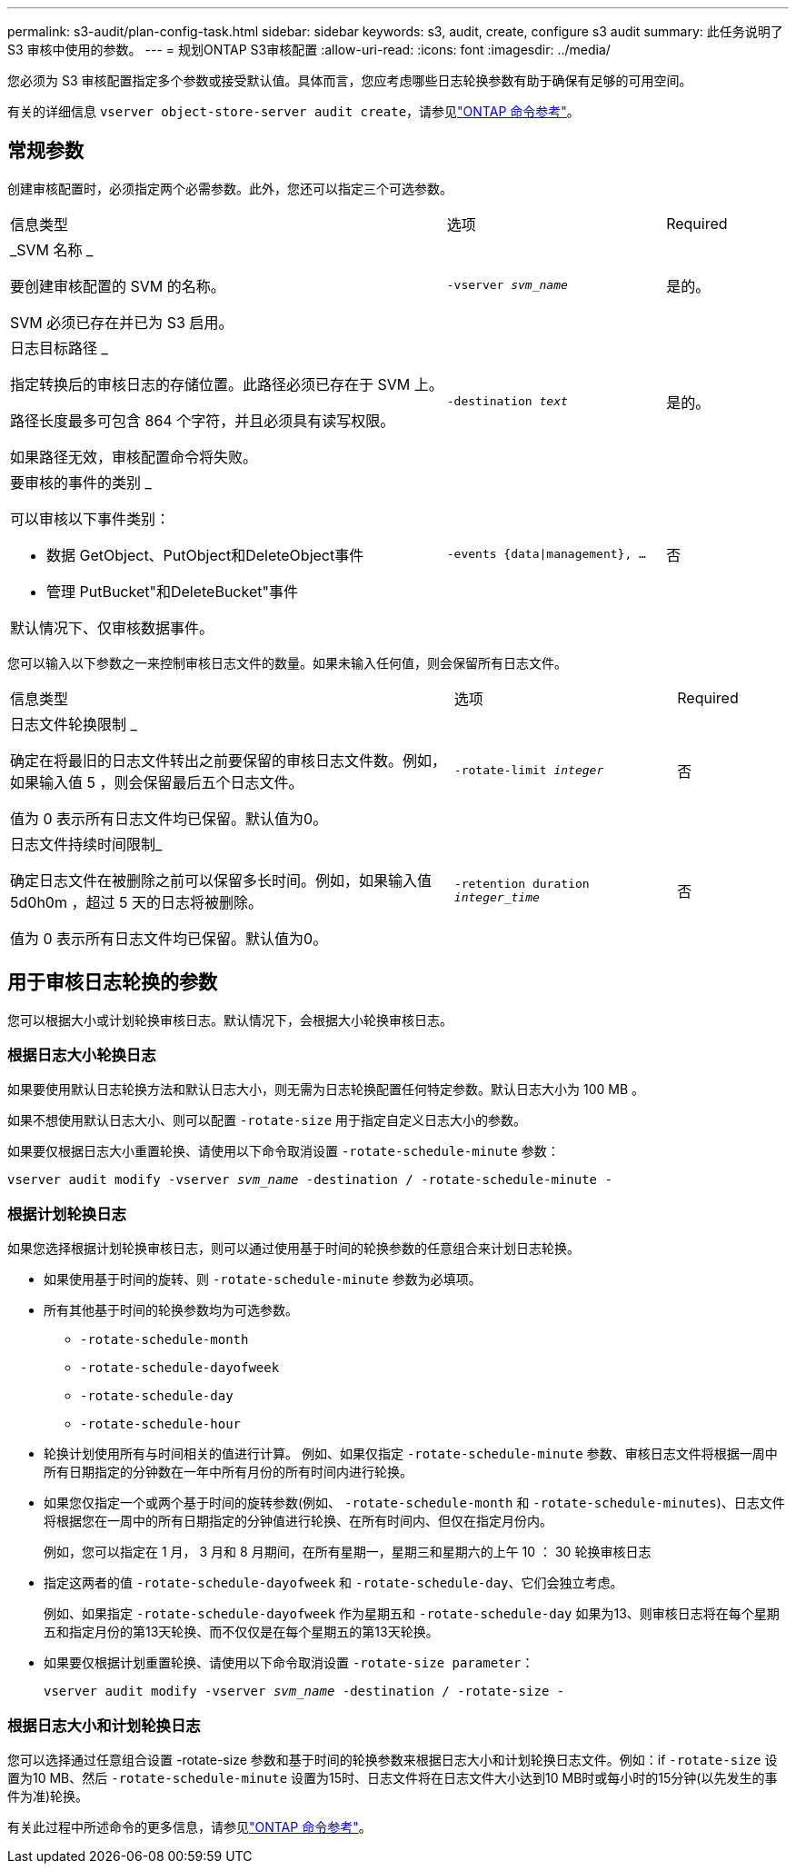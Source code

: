 ---
permalink: s3-audit/plan-config-task.html 
sidebar: sidebar 
keywords: s3, audit, create, configure s3 audit 
summary: 此任务说明了 S3 审核中使用的参数。 
---
= 规划ONTAP S3审核配置
:allow-uri-read: 
:icons: font
:imagesdir: ../media/


[role="lead"]
您必须为 S3 审核配置指定多个参数或接受默认值。具体而言，您应考虑哪些日志轮换参数有助于确保有足够的可用空间。

有关的详细信息 `vserver object-store-server audit create`，请参见link:https://docs.netapp.com/us-en/ontap-cli/vserver-object-store-server-audit-create.html["ONTAP 命令参考"^]。



== 常规参数

创建审核配置时，必须指定两个必需参数。此外，您还可以指定三个可选参数。

[cols="4,2,1"]
|===


| 信息类型 | 选项 | Required 


 a| 
_SVM 名称 _

要创建审核配置的 SVM 的名称。

SVM 必须已存在并已为 S3 启用。
 a| 
`-vserver _svm_name_`
 a| 
是的。



 a| 
日志目标路径 _

指定转换后的审核日志的存储位置。此路径必须已存在于 SVM 上。

路径长度最多可包含 864 个字符，并且必须具有读写权限。

如果路径无效，审核配置命令将失败。
 a| 
`-destination _text_`
 a| 
是的。



 a| 
要审核的事件的类别 _

可以审核以下事件类别：

* 数据
GetObject、PutObject和DeleteObject事件
* 管理
PutBucket"和DeleteBucket"事件


默认情况下、仅审核数据事件。
 a| 
`-events {data{vbar}management}, ...`
 a| 
否

|===
您可以输入以下参数之一来控制审核日志文件的数量。如果未输入任何值，则会保留所有日志文件。

[cols="4,2,1"]
|===


| 信息类型 | 选项 | Required 


 a| 
日志文件轮换限制 _

确定在将最旧的日志文件转出之前要保留的审核日志文件数。例如，如果输入值 5 ，则会保留最后五个日志文件。

值为 0 表示所有日志文件均已保留。默认值为0。
 a| 
`-rotate-limit _integer_`
 a| 
否



 a| 
日志文件持续时间限制_

确定日志文件在被删除之前可以保留多长时间。例如，如果输入值 5d0h0m ，超过 5 天的日志将被删除。

值为 0 表示所有日志文件均已保留。默认值为0。
 a| 
`-retention duration _integer_time_`
 a| 
否

|===


== 用于审核日志轮换的参数

您可以根据大小或计划轮换审核日志。默认情况下，会根据大小轮换审核日志。



=== 根据日志大小轮换日志

如果要使用默认日志轮换方法和默认日志大小，则无需为日志轮换配置任何特定参数。默认日志大小为 100 MB 。

如果不想使用默认日志大小、则可以配置 `-rotate-size` 用于指定自定义日志大小的参数。

如果要仅根据日志大小重置轮换、请使用以下命令取消设置 `-rotate-schedule-minute` 参数：

`vserver audit modify -vserver _svm_name_ -destination / -rotate-schedule-minute -`



=== 根据计划轮换日志

如果您选择根据计划轮换审核日志，则可以通过使用基于时间的轮换参数的任意组合来计划日志轮换。

* 如果使用基于时间的旋转、则 `-rotate-schedule-minute` 参数为必填项。
* 所有其他基于时间的轮换参数均为可选参数。
+
** `-rotate-schedule-month`
** `-rotate-schedule-dayofweek`
** `-rotate-schedule-day`
** `-rotate-schedule-hour`


* 轮换计划使用所有与时间相关的值进行计算。
例如、如果仅指定 `-rotate-schedule-minute` 参数、审核日志文件将根据一周中所有日期指定的分钟数在一年中所有月份的所有时间内进行轮换。
* 如果您仅指定一个或两个基于时间的旋转参数(例如、 `-rotate-schedule-month` 和 `-rotate-schedule-minutes`)、日志文件将根据您在一周中的所有日期指定的分钟值进行轮换、在所有时间内、但仅在指定月份内。
+
例如，您可以指定在 1 月， 3 月和 8 月期间，在所有星期一，星期三和星期六的上午 10 ： 30 轮换审核日志

* 指定这两者的值 `-rotate-schedule-dayofweek` 和 `-rotate-schedule-day`、它们会独立考虑。
+
例如、如果指定 `-rotate-schedule-dayofweek` 作为星期五和 `-rotate-schedule-day` 如果为13、则审核日志将在每个星期五和指定月份的第13天轮换、而不仅仅是在每个星期五的第13天轮换。

* 如果要仅根据计划重置轮换、请使用以下命令取消设置 `-rotate-size parameter`：
+
`vserver audit modify -vserver _svm_name_ -destination / -rotate-size -`





=== 根据日志大小和计划轮换日志

您可以选择通过任意组合设置 -rotate-size 参数和基于时间的轮换参数来根据日志大小和计划轮换日志文件。例如：if `-rotate-size` 设置为10 MB、然后 `-rotate-schedule-minute` 设置为15时、日志文件将在日志文件大小达到10 MB时或每小时的15分钟(以先发生的事件为准)轮换。

有关此过程中所述命令的更多信息，请参见link:https://docs.netapp.com/us-en/ontap-cli/["ONTAP 命令参考"^]。
